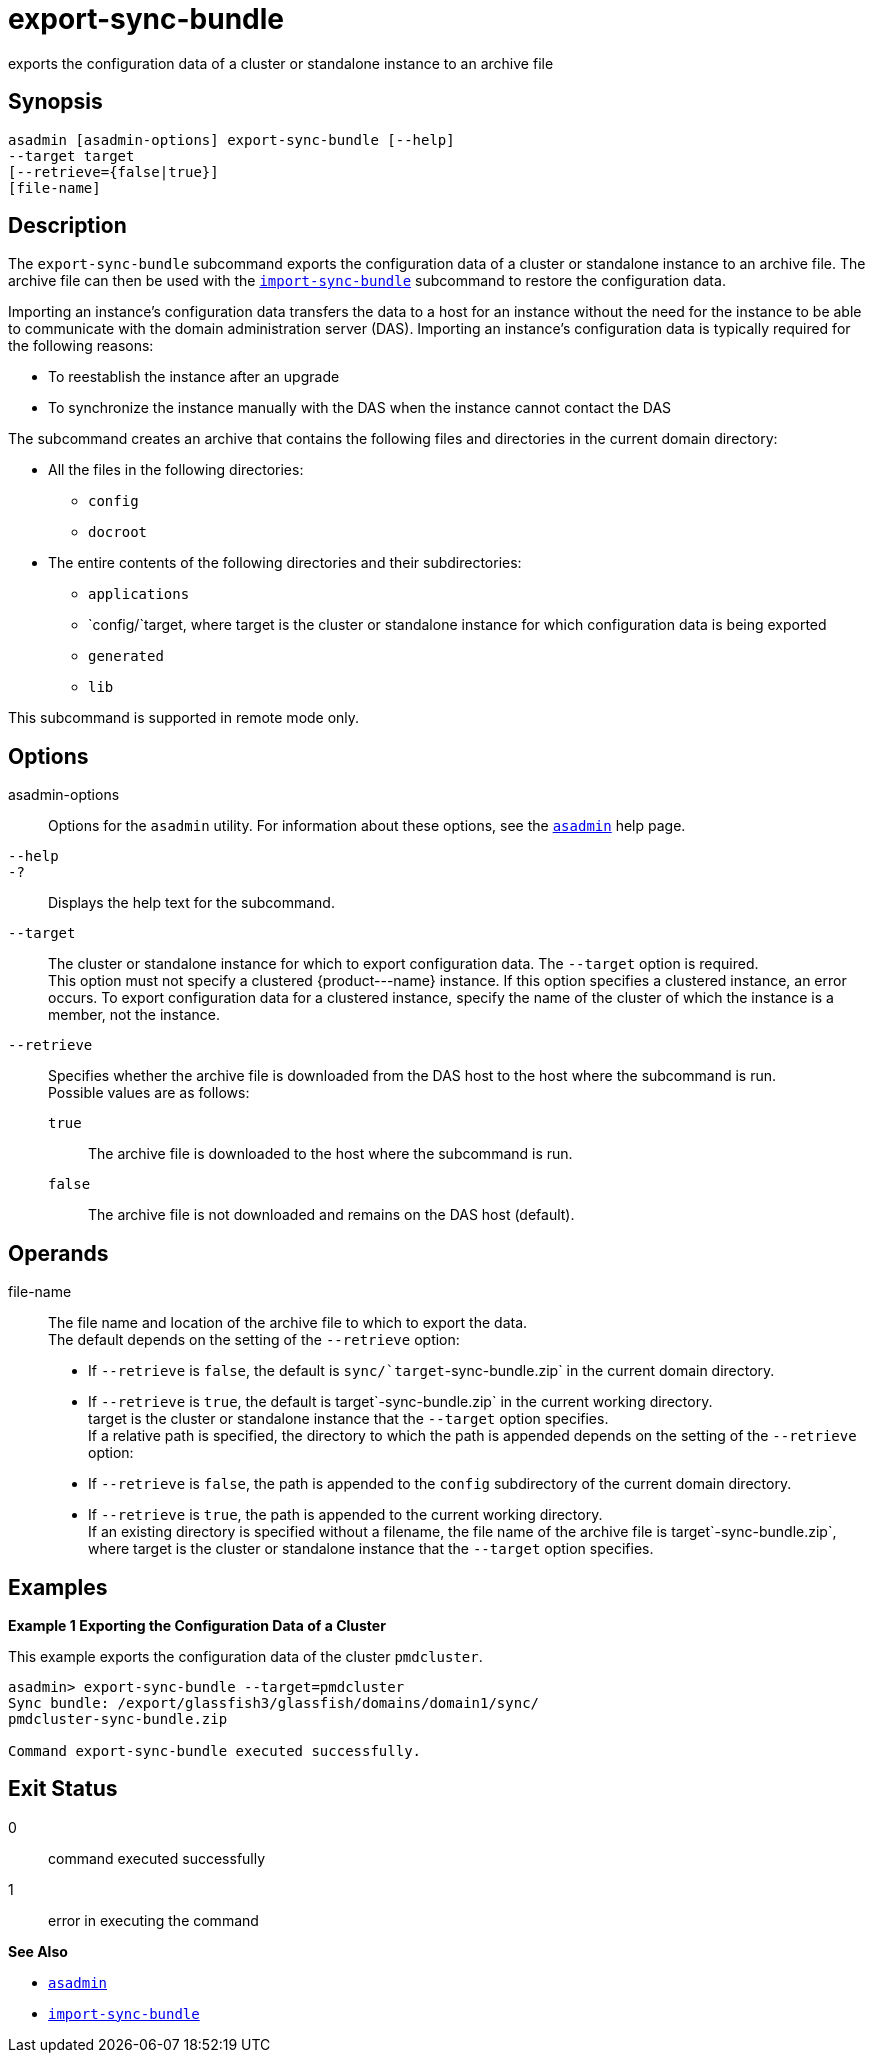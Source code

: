 [[export-sync-bundle]]
= export-sync-bundle

exports the configuration data of a cluster or standalone instance to an archive file

[[synopsis]]
== Synopsis

[source,shell]
----
asadmin [asadmin-options] export-sync-bundle [--help]
--target target
[--retrieve={false|true}]
[file-name]
----

[[description]]
== Description

The `export-sync-bundle` subcommand exports the configuration data of a cluster or standalone instance to an archive file. The archive file can then be used with the link:import-sync-bundle.html#import-sync-bundle-1[`import-sync-bundle`] subcommand to restore the configuration data.

Importing an instance's configuration data transfers the data to a host for an instance without the need for the instance to be able to communicate with the domain administration server (DAS). Importing an instance's configuration data is typically required for the following reasons:

* To reestablish the instance after an upgrade
* To synchronize the instance manually with the DAS when the instance cannot contact the DAS

The subcommand creates an archive that contains the following files and directories in the current domain directory:

* All the files in the following directories:

** `config`

** `docroot`
* The entire contents of the following directories and their subdirectories:

** `applications`

** `config/`target, where target is the cluster or standalone instance for which configuration data is being exported

** `generated`

** `lib`

This subcommand is supported in remote mode only.

[[options]]
== Options

asadmin-options::
  Options for the `asadmin` utility. For information about these options, see the xref:asadmin.adoc#asadmin-1m[`asadmin`] help page.
`--help`::
`-?`::
  Displays the help text for the subcommand.
`--target`::
  The cluster or standalone instance for which to export configuration data. The `--target` option is required. +
  This option must not specify a clustered \{product---name} instance. If this option specifies a clustered instance, an error occurs. To export configuration data for a clustered instance, specify the name of the cluster of which the instance is a member, not the instance.
`--retrieve`::
  Specifies whether the archive file is downloaded from the DAS host to the host where the subcommand is run. +
  Possible values are as follows: +
  `true`;;
    The archive file is downloaded to the host where the subcommand is run.
  `false`;;
    The archive file is not downloaded and remains on the DAS host (default).

[[operands]]
== Operands

file-name::
  The file name and location of the archive file to which to export the data. +
  The default depends on the setting of the `--retrieve` option: +
  * If `--retrieve` is `false`, the default is `sync/`target`-sync-bundle.zip` in the current domain directory.
  * If `--retrieve` is `true`, the default is target`-sync-bundle.zip` in the current working directory. +
  target is the cluster or standalone instance that the `--target` option specifies. +
  If a relative path is specified, the directory to which the path is appended depends on the setting of the `--retrieve` option: +
  * If `--retrieve` is `false`, the path is appended to the `config` subdirectory of the current domain directory.
  * If `--retrieve` is `true`, the path is appended to the current working directory. +
  If an existing directory is specified without a filename, the file name of the archive file is target`-sync-bundle.zip`, where target is the cluster or standalone instance that the `--target` option specifies.

[[examples]]
== Examples

[[example-1]]

*Example 1 Exporting the Configuration Data of a Cluster*

This example exports the configuration data of the cluster `pmdcluster`.

[source,shell]
----
asadmin> export-sync-bundle --target=pmdcluster
Sync bundle: /export/glassfish3/glassfish/domains/domain1/sync/
pmdcluster-sync-bundle.zip

Command export-sync-bundle executed successfully.
----

[[exit-status]]
== Exit Status

0::
  command executed successfully
1::
  error in executing the command

*See Also*

* xref:asadmin.adoc#asadmin-1m[`asadmin`]
* xref:import-sync-bundle.adoc#import-sync-bundle[`import-sync-bundle`]


